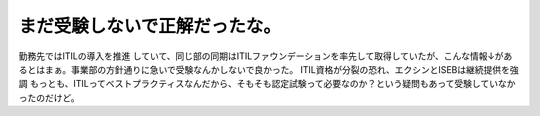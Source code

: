 ﻿まだ受験しないで正解だったな。
##############################


勤務先ではITILの導入を推進 していて、同じ部の同期はITILファウンデーションを率先して取得していたが、こんな情報↓があるとはまぁ。事業部の方針通りに急いで受験なんかしないで良かった。
ITIL資格が分裂の恐れ、エクシンとISEBは継続提供を強調
もっとも、ITILってベストプラクティスなんだから、そもそも認定試験って必要なのか？という疑問もあって受験していなかったのだけど。



.. author:: mkouhei
.. categories:: 仕事, 
.. tags::


